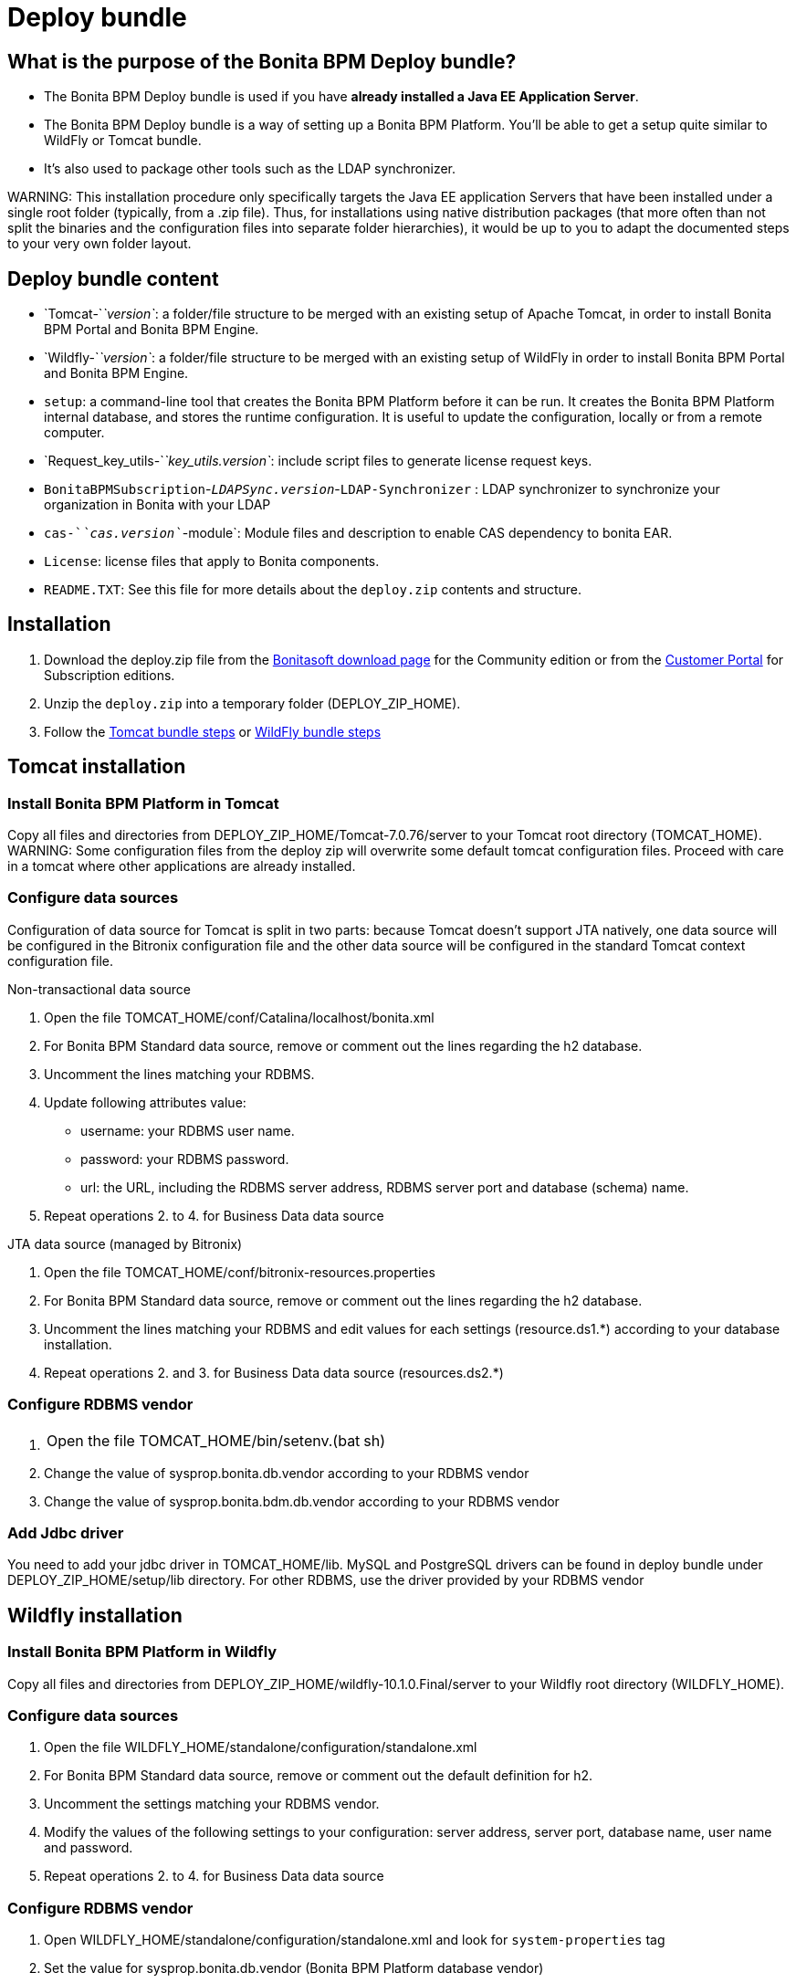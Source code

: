 = Deploy bundle

== What is the purpose of the Bonita BPM Deploy bundle?

* The Bonita BPM Deploy bundle is used if you have *already installed a Java EE Application Server*.
* The Bonita BPM Deploy bundle is a way of setting up a Bonita BPM Platform. You'll be able to get a setup quite similar to WildFly or Tomcat bundle.
* It's also used to package other tools such as the LDAP synchronizer.

WARNING:
This installation procedure only specifically targets the Java EE application Servers that have been installed under a single root folder (typically, from a .zip file).
Thus, for installations using native distribution packages (that more often than not split the binaries and the configuration files into separate folder hierarchies),
it would be up to you to adapt the documented steps to your very own folder layout.


== Deploy bundle content

* `Tomcat-`_`version`_: a folder/file structure to be merged with an existing setup of Apache Tomcat, in order to install Bonita BPM Portal and Bonita BPM Engine.
* `Wildfly-`_`version`_: a folder/file structure to be merged with an existing setup of WildFly in order to install Bonita BPM Portal and Bonita BPM Engine.
+++<a id="platform_setup_tool">++++++</a>+++
* `setup`: a command-line tool that creates the Bonita BPM Platform before it can be run. It creates the Bonita BPM Platform internal database, and stores the runtime configuration.
It is useful to update the configuration, locally or from a remote computer.
* `Request_key_utils-`_`key_utils.version`_: include script files to generate license request keys.
* `BonitaBPMSubscription`-_``LDAPSync.version``_-`LDAP-Synchronizer` : LDAP synchronizer to synchronize your organization in Bonita with your LDAP
* `cas-`_`cas.version`_`-module`: Module files and description to enable CAS dependency to bonita EAR.
* `License`: license files that apply to Bonita components.
* `README.TXT`: See this file for more details about the `deploy.zip` contents and structure.

== Installation

. Download the deploy.zip file from the http://www.bonitasoft.com/downloads-v2[Bonitasoft download page] for the Community edition
or from the https://customer.bonitasoft.com/download/request[Customer Portal] for Subscription editions.
. Unzip the `deploy.zip` into a temporary folder (DEPLOY_ZIP_HOME).
. Follow the <<tomcat-installation,Tomcat bundle steps>> or <<wildfly-installation,WildFly bundle steps>>

+++<a id="tomcat-installation">++++++</a>+++

== Tomcat installation

=== Install Bonita BPM Platform in Tomcat

Copy all files and directories from DEPLOY_ZIP_HOME/Tomcat-7.0.76/server to your Tomcat root directory (TOMCAT_HOME).
WARNING:
Some configuration files from the deploy zip will overwrite some default tomcat configuration files. Proceed
with care in a tomcat where other applications are already installed.


=== Configure data sources

Configuration of data source for Tomcat is split in two parts: because Tomcat doesn't support JTA natively,
one data source will be configured in the Bitronix configuration file and the other data source will be configured
in the standard Tomcat context configuration file.

Non-transactional data source

. Open the file TOMCAT_HOME/conf/Catalina/localhost/bonita.xml
. For Bonita BPM Standard data source, remove or comment out the lines regarding the h2 database.
. Uncomment the lines matching your RDBMS.
. Update following attributes value:
 ** username: your RDBMS user name.
 ** password: your RDBMS password.
 ** url: the URL, including the RDBMS server address, RDBMS server port and database (schema) name.
. Repeat operations 2. to 4. for Business Data data source

JTA data source (managed by Bitronix)

. Open the file TOMCAT_HOME/conf/bitronix-resources.properties
. For Bonita BPM Standard data source, remove or comment out the lines regarding the h2 database.
. Uncomment the lines matching your RDBMS and edit values for each settings (resource.ds1.*) according to your database installation.
. Repeat operations 2. and 3. for Business Data data source (resources.ds2.*)

=== Configure RDBMS vendor

. {blank}
+
[cols=2*]
|===
| Open the file TOMCAT_HOME/bin/setenv.(bat
| sh)
|===

. Change the value of sysprop.bonita.db.vendor according to your RDBMS vendor
. Change the value of sysprop.bonita.bdm.db.vendor according to your RDBMS vendor

=== Add Jdbc driver

You need to add your jdbc driver in TOMCAT_HOME/lib.
MySQL and PostgreSQL drivers can be found in deploy bundle under DEPLOY_ZIP_HOME/setup/lib directory. For other RDBMS,
use the driver provided by your RDBMS vendor

+++<a id="wildfly-installation">++++++</a>+++

== Wildfly installation

=== Install Bonita BPM Platform in Wildfly

Copy all files and directories from DEPLOY_ZIP_HOME/wildfly-10.1.0.Final/server to your Wildfly root directory (WILDFLY_HOME).

=== Configure data sources

. Open the file WILDFLY_HOME/standalone/configuration/standalone.xml
. For Bonita BPM Standard data source, remove or comment out the default definition for h2.
. Uncomment the settings matching your RDBMS vendor.
. Modify the values of the following settings to your configuration: server address, server port, database name, user name and password.
. Repeat operations 2. to 4. for Business Data data source

=== Configure RDBMS vendor

. Open WILDFLY_HOME/standalone/configuration/standalone.xml and look for `system-properties` tag
. Set the value for sysprop.bonita.db.vendor (Bonita BPM Platform database vendor)
. Set the value for sysprop.bonita.bdm.db.vendor (Business Data database vendor)

=== Add Jdbc driver

. Create a folder structure under WILDFLY_HOME/modules folder. Refer to the table below to identify the folders to create.
The last folder is named `main` for all JDBC drivers.

|===
| Database vendor | Module folders | Module description file

| PostgreSQL
| modules/org/postgresql/main
| link:images/special_code/postgresql/module.xml[module.xml]

| Oracle
| modules/com/oracle/main
| link:images/special_code/oracle/module.xml[module.xml]

| SQL Server
| modules/com/sqlserver/main
| link:images/special_code/sqlserver/module.xml[module.xml]

| MySQL
| modules/com/mysql/main
| link:images/special_code/mysql/module.xml[module.xml]
|===

. Put the driver jar file in the relevant main folder.
. In the same folder as the driver, add the module description file, `module.xml`. This file describes the dependencies
the module has and the content it exports. It must describe the driver jar and the JVM packages that Wildfly does not
provide automatically. The exact details of what must be included depend on the driver jar.
*Caution*: you might need to edit the module.xml in order to match exactly the JDBC driver jar file name.

== License installation

If you are installing a Subscription edition, you need to xref:licenses.adoc[request a license].

When you receive your license, copy the file to the `DEPLOY_ZIP_HOME/setup/platform_conf/licenses` folder of your application server.

== Edition specification

If you are installing the Performance Subscription edition,
you need to edit xref:BonitaBPM_platform_setup.adoc[`DEPLOY_ZIP_HOME/setup/platform_conf/initial/platform_init_engine/bonita-platform-init-community-custom.properties`]
and change the value of the `activeProfiles` key to `'community,performance'`. No change is needed for the Community, Teamwork, or Efficiency edition.

== Database initialization

We assume here that the database has already been link:database-configuration.md#database_creation[created and configured for Bonita BPM].
Once created and configured you need to initialize it using the setup tool provided in the deploy bundle archive.
This will create database schema and initial values.

. In DEPLOY_ZIP_HOME/setup folder, edit the file database.properties with properties matching your rdbms
. In DEPLOY_ZIP_HOME/setup/lib add your jdbc driver if needed (only for Microsoft SQL Server or Oracle)
. In DEPLOY_ZIP_HOME/setup folder, run `setup.(sh|bat) init`

== Next steps

You're done with Bonita BPM installation. You can now start your application server as usual.
When you have finished installing the deploy bundle, xref:first-steps-after-setup.adoc[complete the setup] of your system by validating the installation, setting passwords, and creating the Administrator user.
